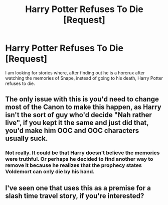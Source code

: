 #+TITLE: Harry Potter Refuses To Die [Request]

* Harry Potter Refuses To Die [Request]
:PROPERTIES:
:Score: 7
:DateUnix: 1471921108.0
:DateShort: 2016-Aug-23
:FlairText: Request
:END:
I am looking for stories where, after finding out he is a horcrux after watching the memories of Snape, instead of going to his death, Harry Potter refuses to die.


** The only issue with this is you'd need to change most of the Canon to make this happen, as Harry isn't the sort of guy who'd decide "Nah rather live", if you kept it the same and just did that, you'd make him OOC and OOC characters usually suck.
:PROPERTIES:
:Author: DamianBill
:Score: 1
:DateUnix: 1471994508.0
:DateShort: 2016-Aug-24
:END:

*** Not really. It could be that Harry doesn't believe the memories were truthful. Or perhaps he decided to find another way to remove it because he realizes that the prophecy states Voldemort can only die by his hand.
:PROPERTIES:
:Score: 6
:DateUnix: 1471998701.0
:DateShort: 2016-Aug-24
:END:


** I've seen one that uses this as a premise for a slash time travel story, if you're interested?
:PROPERTIES:
:Author: dotsncommas
:Score: 0
:DateUnix: 1471939574.0
:DateShort: 2016-Aug-23
:END:
